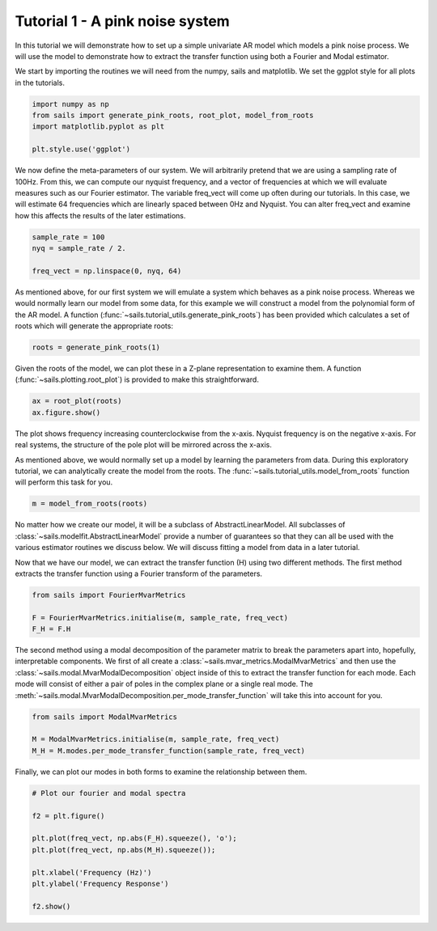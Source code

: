 Tutorial 1 - A pink noise system
================================

In this tutorial we will demonstrate how to set up a simple univariate
AR model which models a pink noise process.  We will use the model
to demonstrate how to extract the transfer function using both a Fourier
and Modal estimator.

We start by importing the routines we will need from the numpy, sails
and matplotlib.  We set the ggplot style for all plots in the tutorials.

.. code-block:: python

   import numpy as np
   from sails import generate_pink_roots, root_plot, model_from_roots
   import matplotlib.pyplot as plt

   plt.style.use('ggplot')

We now define the meta-parameters of our system.  We will arbitrarily
pretend that we are using a sampling rate of 100Hz.  From this, we
can compute our nyquist frequency, and a vector of frequencies at which
we will evaluate measures such as our Fourier estimator.  The variable
freq_vect will come up often during our tutorials.  In this case, we
will estimate 64 frequencies which are linearly spaced between 0Hz
and Nyquist.  You can alter freq_vect and examine how this affects
the results of the later estimations.

.. code-block:: python

   sample_rate = 100
   nyq = sample_rate / 2.

   freq_vect = np.linspace(0, nyq, 64)

As mentioned above, for our first system we will emulate a system which
behaves as a pink noise process.  Whereas we would normally learn our
model from some data, for this example we will construct a model from
the polynomial form of the AR model.  A function
(:func:`~sails.tutorial_utils.generate_pink_roots`) has been provided which
calculates a set of roots which will generate the appropriate roots:

.. code-block:: python

   roots = generate_pink_roots(1)

Given the roots of the model, we can plot these in a Z-plane representation to
examine them.  A function (:func:`~sails.plotting.root_plot`) is provided to
make this straightforward.

.. code-block:: python

   ax = root_plot(roots)
   ax.figure.show()


.. image:: tutorial1_1.png


The plot shows frequency increasing counterclockwise from the x-axis.  Nyquist
frequency is on the negative x-axis.  For real systems, the structure of the
pole plot will be mirrored across the x-axis.

As mentioned above, we would normally set up a model by learning the parameters
from data.  During this exploratory tutorial, we can analytically create the
model from the roots.  The :func:`~sails.tutorial_utils.model_from_roots`
function will perform this task for you.

.. code-block:: python

    m = model_from_roots(roots)

No matter how we create our model, it will be a subclass of AbstractLinearModel.
All subclasses of :class:`~sails.modelfit.AbstractLinearModel` provide a number
of guarantees so that they can all be used with the various estimator routines
we discuss below.  We will discuss fitting a model from data in a later
tutorial.

Now that we have our model, we can extract the transfer function (H) using two
different methods.  The first method extracts the transfer function using
a Fourier transform of the parameters.

.. code-block:: python

    from sails import FourierMvarMetrics

    F = FourierMvarMetrics.initialise(m, sample_rate, freq_vect)
    F_H = F.H

The second method using a modal decomposition of the parameter matrix to break
the parameters apart into, hopefully, interpretable components.  We first of
all create a :class:`~sails.mvar_metrics.ModalMvarMetrics` and then use the
:class:`~sails.modal.MvarModalDecomposition` object inside of this to extract
the transfer function for each mode.  Each mode will consist of either a pair
of poles in the complex plane or a single real mode.  The
:meth:`~sails.modal.MvarModalDecomposition.per_mode_transfer_function` will
take this into account for you.

.. code-block:: python

   from sails import ModalMvarMetrics

   M = ModalMvarMetrics.initialise(m, sample_rate, freq_vect)
   M_H = M.modes.per_mode_transfer_function(sample_rate, freq_vect)


Finally, we can plot our modes in both forms to examine the relationship
between them.

.. code-block:: python

    # Plot our fourier and modal spectra

    f2 = plt.figure()

    plt.plot(freq_vect, np.abs(F_H).squeeze(), 'o');
    plt.plot(freq_vect, np.abs(M_H).squeeze());

    plt.xlabel('Frequency (Hz)')
    plt.ylabel('Frequency Response')

    f2.show()


.. image:: tutorial1_2.png
